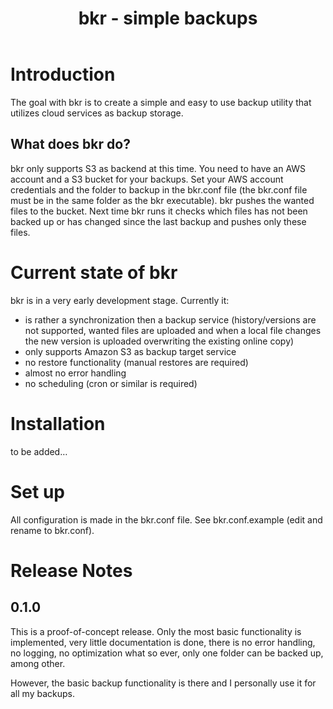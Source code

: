 #+TITLE: bkr - simple backups

* Introduction

The goal with bkr is to create a simple and easy to use backup utility that utilizes cloud services as backup storage.

** What does bkr do?

bkr only supports S3 as backend at this time. You need to have an AWS account and a S3 bucket for your backups. Set your AWS account credentials and the folder to backup in the bkr.conf file (the bkr.conf file must be in the same folder as the bkr executable). bkr pushes the wanted files to the bucket. Next time bkr runs it checks which files has not been backed up or has changed since the last backup and pushes only these files. 

* Current state of bkr

bkr is in a very early development stage. Currently it: 
- is rather a synchronization then a backup service (history/versions are not supported, wanted files are uploaded and when a local file changes the new version is uploaded overwriting the existing online copy)
- only supports Amazon S3 as backup target service
- no restore functionality (manual restores are required)
+ almost no error handling
+ no scheduling (cron or similar is required)

* Installation

to be added...

* Set up

All configuration is made in the bkr.conf file. See bkr.conf.example (edit and rename to bkr.conf).

* Release Notes

** 0.1.0

This is a proof-of-concept release. Only the most basic functionality is implemented, very little documentation is done, there is no error handling, no logging, no optimization what so ever, only one folder can be backed up, among other.

However, the basic backup functionality is there and I personally use it for all my backups.
